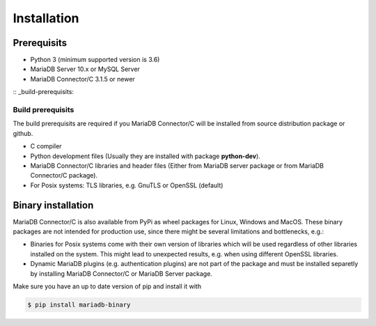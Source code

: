.. _installation:

Installation
============

.. sectionauthor:: Georg Richter <georg@mariadb.com>

Prerequisits
------------

- Python 3 (minimum supported version is 3.6)
- MariaDB Server 10.x or MySQL Server
- MariaDB Connector/C 3.1.5 or newer

:: _build-prerequisits:

Build prerequisits
^^^^^^^^^^^^^^^^^^

The build prerequisits are required if you MariaDB Connector/C will be
installed from source distribution package or github.

- C compiler
- Python development files (Usually they are installed with package **python-dev**).
- MariaDB Connector/C libraries and header files (Either from MariaDB server package or
  from MariaDB Connector/C package).
- For Posix systems: TLS libraries, e.g. GnuTLS or OpenSSL (default)


Binary installation
-------------------
MariaDB Connector/C is also available from PyPi as wheel packages for Linux, Windows and MacOS.
These binary packages are not intended for production use, since there might be several limitations
and bottlenecks, e.g.:

- Binaries for Posix systems come with their own version of libraries which will be used regardless
  of other libraries installed on the system. This might lead to unexpected results, e.g. when using
  different OpenSSL libraries.

- Dynamic MariaDB plugins (e.g. authentication plugins) are not part of the package and must
  be installed separetly by installing MariaDB Connector/C or MariaDB Server package.

Make sure you have an up to date version of pip and install it with

.. code-block:: console

    $ pip install mariadb-binary



